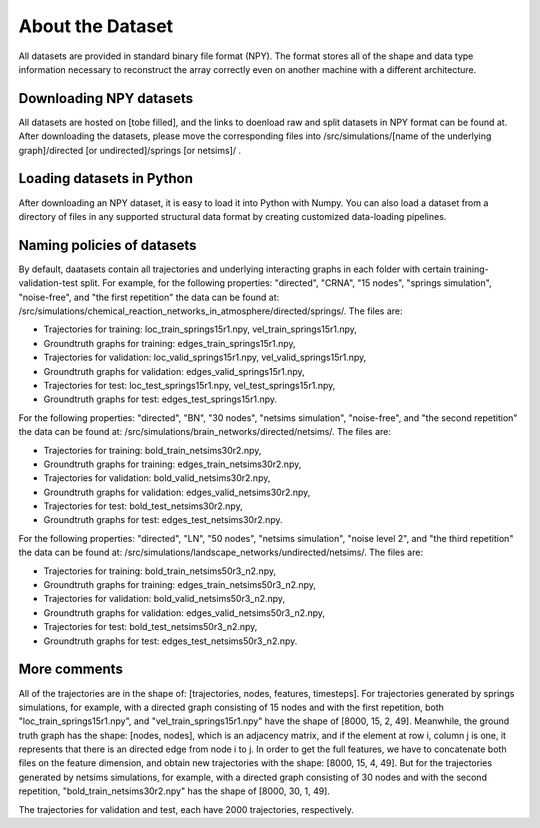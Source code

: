 About the Dataset
=================

All datasets are provided in standard binary file format (NPY). The format stores all of the shape and data type information necessary to reconstruct the array correctly even on another machine with a different architecture.

Downloading NPY datasets
************************

All datasets are hosted on [tobe filled], and the links to doenload raw and split datasets in NPY format can be found at.
After downloading the datasets, please move the corresponding files into /src/simulations/[name of the underlying graph]/directed [or undirected]/springs [or netsims]/ .

Loading datasets in Python
**************************

After downloading an NPY dataset, it is easy to load it into Python with Numpy.
You can also load a dataset from a directory of files in any supported structural data format by creating customized data-loading pipelines.

Naming policies of datasets
****************************

By default, daatasets contain all trajectories and underlying interacting graphs in each folder with certain training-validation-test split.
For example, for the following properties: "directed", "CRNA", "15 nodes", "springs simulation", "noise-free", and "the first repetition" the data can be found at: /src/simulations/chemical_reaction_networks_in_atmosphere/directed/springs/.
The files are:

- Trajectories for training: loc\_train\_springs15r1.npy, vel\_train\_springs15r1.npy,
- Groundtruth graphs for training: edges\_train\_springs15r1.npy,
- Trajectories for validation: loc\_valid\_springs15r1.npy, vel\_valid\_springs15r1.npy,
- Groundtruth graphs for validation: edges\_valid\_springs15r1.npy,
- Trajectories for test: loc\_test\_springs15r1.npy, vel\_test\_springs15r1.npy,
- Groundtruth graphs for test: edges\_test\_springs15r1.npy.

For the following properties: "directed", "BN", "30 nodes", "netsims simulation", "noise-free", and "the second repetition" the data can be found at: /src/simulations/brain_networks/directed/netsims/.
The files are:

- Trajectories for training: bold\_train\_netsims30r2.npy,
- Groundtruth graphs for training: edges\_train\_netsims30r2.npy,
- Trajectories for validation: bold\_valid\_netsims30r2.npy,
- Groundtruth graphs for validation: edges\_valid\_netsims30r2.npy,
- Trajectories for test: bold\_test\_netsims30r2.npy,
- Groundtruth graphs for test: edges\_test\_netsims30r2.npy.

For the following properties: "directed", "LN", "50 nodes", "netsims simulation", "noise level 2", and "the third repetition" the data can be found at: /src/simulations/landscape_networks/undirected/netsims/.
The files are:

- Trajectories for training: bold\_train\_netsims50r3_n2.npy,
- Groundtruth graphs for training: edges\_train\_netsims50r3_n2.npy,
- Trajectories for validation: bold\_valid\_netsims50r3_n2.npy,
- Groundtruth graphs for validation: edges\_valid\_netsims50r3_n2.npy,
- Trajectories for test: bold\_test\_netsims50r3_n2.npy,
- Groundtruth graphs for test: edges\_test\_netsims50r3_n2.npy.

More comments
**************

All of the trajectories are in the shape of: [trajectories, nodes, features, timesteps].
For trajectories generated by springs simulations, for example, with a directed graph consisting of 15 nodes and with the first repetition, both "loc\_train\_springs15r1.npy", and "vel\_train\_springs15r1.npy" have the shape of [8000, 15, 2, 49].
Meanwhile, the ground truth graph has the shape: [nodes, nodes], which is an adjacency matrix, and if the element at row i, column j is one, it represents that there is an directed edge from node i to j.
In order to get the full features, we have to concatenate both files on the feature dimension, and obtain new trajectories with the shape: [8000, 15, 4, 49].
But for the trajectories generated by netsims simulations, for example, with a directed graph consisting of 30 nodes and with the second repetition, "bold\_train\_netsims30r2.npy" has the shape of [8000, 30, 1, 49].

The trajectories for validation and test, each have 2000 trajectories, respectively.
